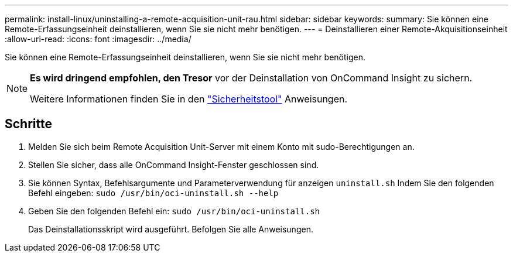 ---
permalink: install-linux/uninstalling-a-remote-acquisition-unit-rau.html 
sidebar: sidebar 
keywords:  
summary: Sie können eine Remote-Erfassungseinheit deinstallieren, wenn Sie sie nicht mehr benötigen. 
---
= Deinstallieren einer Remote-Akquisitionseinheit
:allow-uri-read: 
:icons: font
:imagesdir: ../media/


[role="lead"]
Sie können eine Remote-Erfassungseinheit deinstallieren, wenn Sie sie nicht mehr benötigen.

[NOTE]
====
*Es wird dringend empfohlen, den Tresor* vor der Deinstallation von OnCommand Insight zu sichern.

Weitere Informationen finden Sie in den link:../config-admin\/security-management.html["Sicherheitstool"] Anweisungen.

====


== Schritte

. Melden Sie sich beim Remote Acquisition Unit-Server mit einem Konto mit sudo-Berechtigungen an.
. Stellen Sie sicher, dass alle OnCommand Insight-Fenster geschlossen sind.
. Sie können Syntax, Befehlsargumente und Parameterverwendung für anzeigen `uninstall.sh` Indem Sie den folgenden Befehl eingeben: `sudo /usr/bin/oci-uninstall.sh --help`
. Geben Sie den folgenden Befehl ein: `sudo /usr/bin/oci-uninstall.sh`
+
Das Deinstallationsskript wird ausgeführt. Befolgen Sie alle Anweisungen.



